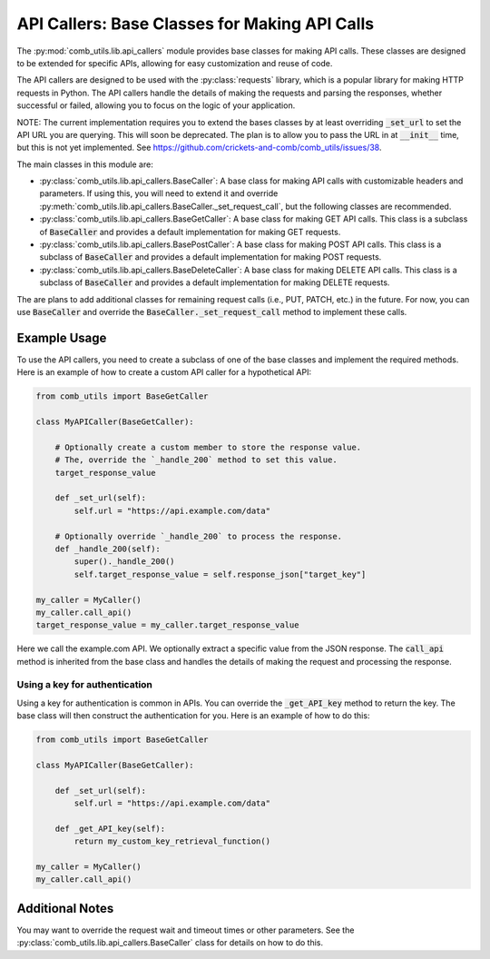 ==============================================
API Callers: Base Classes for Making API Calls
==============================================

The :py:mod:`comb_utils.lib.api_callers` module provides base classes for making API calls. These classes are designed to be extended for specific APIs, allowing for easy customization and reuse of code.

The API callers are designed to be used with the :py:class:`requests` library, which is a popular library for making HTTP requests in Python. The API callers handle the details of making the requests and parsing the responses, whether successful or failed, allowing you to focus on the logic of your application.

NOTE: The current implementation requires you to extend the bases classes by at least overriding :code:`_set_url` to set the API URL you are querying. This will soon be deprecated. The plan is to allow you to pass the URL in at :code:`__init__` time, but this is not yet implemented. See https://github.com/crickets-and-comb/comb_utils/issues/38.

The main classes in this module are:

- :py:class:`comb_utils.lib.api_callers.BaseCaller`: A base class for making API calls with customizable headers and parameters. If using this, you will need to extend it and override :py:meth:`comb_utils.lib.api_callers.BaseCaller._set_request_call`, but the following classes are recommended.

- :py:class:`comb_utils.lib.api_callers.BaseGetCaller`: A base class for making GET API calls. This class is a subclass of :code:`BaseCaller` and provides a default implementation for making GET requests.

- :py:class:`comb_utils.lib.api_callers.BasePostCaller`: A base class for making POST API calls. This class is a subclass of :code:`BaseCaller` and provides a default implementation for making POST requests.

- :py:class:`comb_utils.lib.api_callers.BaseDeleteCaller`: A base class for making DELETE API calls. This class is a subclass of :code:`BaseCaller` and provides a default implementation for making DELETE requests.

The are plans to add additional classes for remaining request calls (i.e., PUT, PATCH, etc.) in the future. For now, you can use :code:`BaseCaller` and override the :code:`BaseCaller._set_request_call` method to implement these calls.

Example Usage
-------------

To use the API callers, you need to create a subclass of one of the base classes and implement the required methods. Here is an example of how to create a custom API caller for a hypothetical API:

.. code:: python

    from comb_utils import BaseGetCaller

    class MyAPICaller(BaseGetCaller):

        # Optionally create a custom member to store the response value.
        # The, override the `_handle_200` method to set this value.
        target_response_value

        def _set_url(self):
            self.url = "https://api.example.com/data"

        # Optionally override `_handle_200` to process the response.
        def _handle_200(self):
            super()._handle_200()
            self.target_response_value = self.response_json["target_key"]
                    
    my_caller = MyCaller()
    my_caller.call_api()
    target_response_value = my_caller.target_response_value

Here we call the example.com API. We optionally extract a specific value from the JSON response. The :code:`call_api` method is inherited from the base class and handles the details of making the request and processing the response.

Using a key for authentication
^^^^^^^^^^^^^^^^^^^^^^^^^^^^^^

Using a key for authentication is common in APIs. You can override the :code:`_get_API_key` method to return the key. The base class will then construct the authentication for you. Here is an example of how to do this:

.. code:: python

    from comb_utils import BaseGetCaller

    class MyAPICaller(BaseGetCaller):

        def _set_url(self):
            self.url = "https://api.example.com/data"

        def _get_API_key(self):
            return my_custom_key_retrieval_function()

    my_caller = MyCaller()
    my_caller.call_api()

Additional Notes
----------------

You may want to override the request wait and timeout times or other parameters. See the :py:class:`comb_utils.lib.api_callers.BaseCaller` class for details on how to do this.

